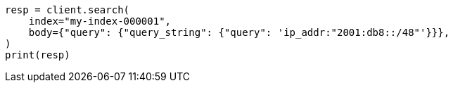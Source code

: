 // mapping/types/ip.asciidoc:143

[source, python]
----
resp = client.search(
    index="my-index-000001",
    body={"query": {"query_string": {"query": 'ip_addr:"2001:db8::/48"'}}},
)
print(resp)
----